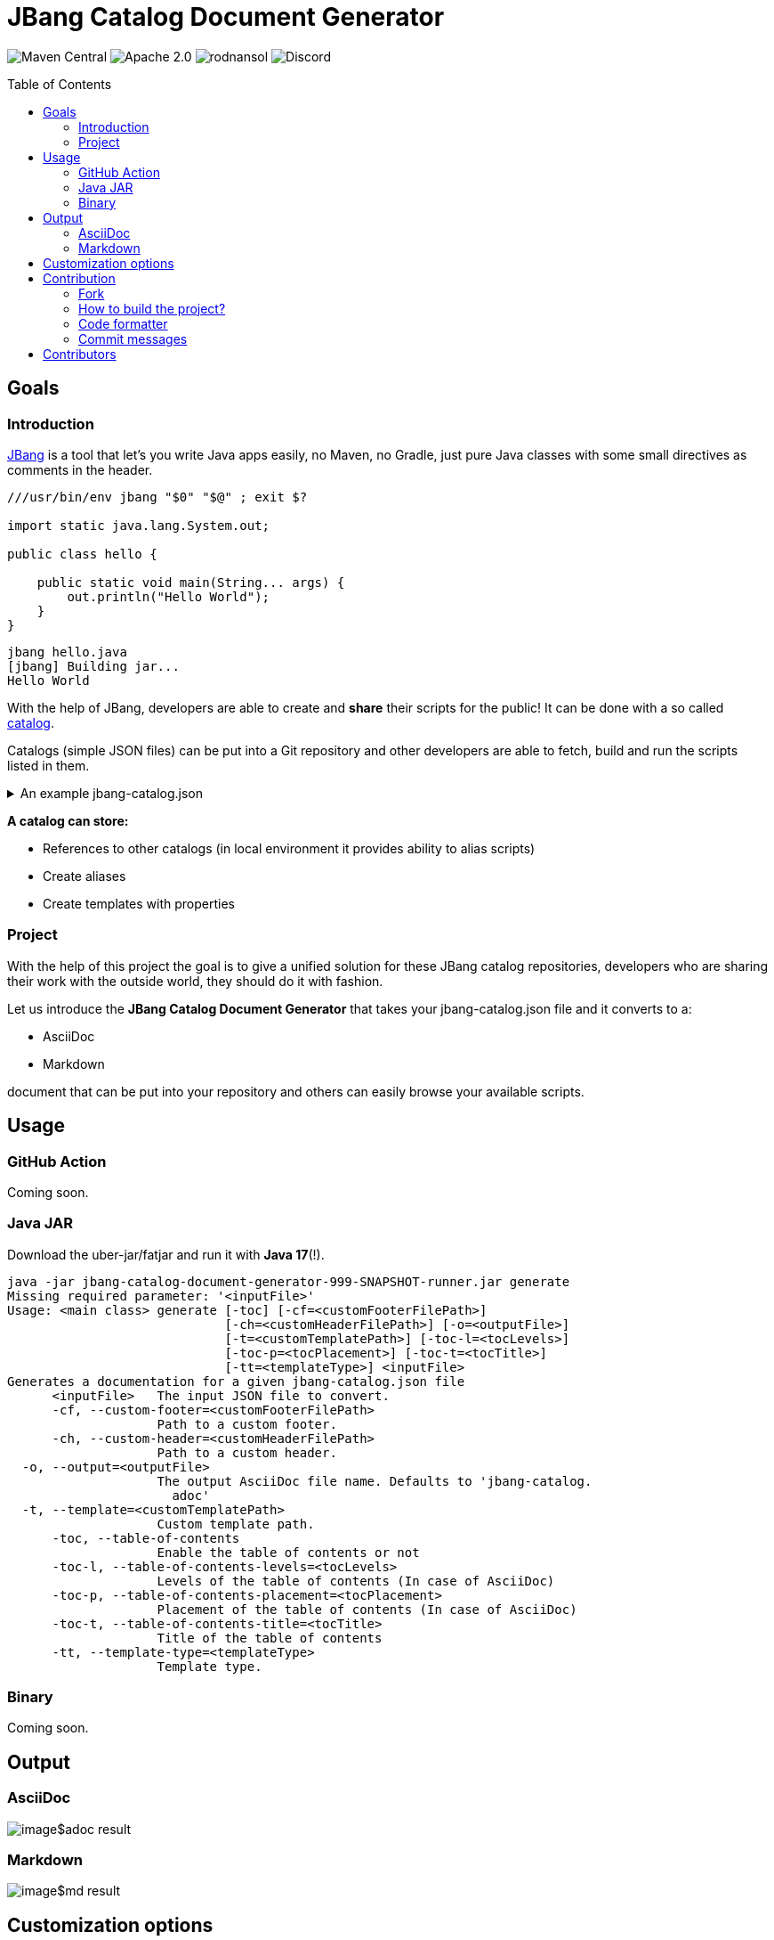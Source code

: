 = JBang Catalog Document Generator
ifndef::env-github[]
:icons: font
endif::[]
ifdef::env-github[]
:caution-caption: :fire:
:important-caption: :exclamation:
:note-caption: :paperclip:
:tip-caption: :bulb:
:warning-caption: :warning:
endif::[]
:toc:
:toc-placement!:
:toclevels: 4

[.text-center]
image:https://img.shields.io/maven-central/v/org.rodnansol/jbang-catalog-document-generator.svg[Maven Central]
image:https://img.shields.io/badge/License-Apache_2.0-blue.svg[Apache 2.0]
image:https://img.shields.io/twitter/url/https/twitter.com/rodnansol.svg?style=social&label=Follow%20%40RodnanSol[]
image:https://dcbadge.vercel.app/api/server/USyh6XUjvP[Discord]

toc::[]

== Goals

=== Introduction

https://jbang.dev/[JBang] is a tool that let's you write Java apps easily, no Maven, no Gradle, just pure Java classes with some small directives as comments in the header.

[source,java]
----
///usr/bin/env jbang "$0" "$@" ; exit $?

import static java.lang.System.out;

public class hello {

    public static void main(String... args) {
        out.println("Hello World");
    }
}

----

[source,bash]
----
jbang hello.java
[jbang] Building jar...
Hello World
----

With the help of JBang, developers are able to create and *share* their scripts for the public! It can be done with a so called https://www.jbang.dev/documentation/guide/latest/alias_catalogs.html#catalogs[catalog].

Catalogs (simple JSON files) can be put into a Git repository and other developers are able to fetch, build and run the scripts listed in them.

.An example jbang-catalog.json
[%collapsible]
====
[source,json]
----
{
  "catalogs": {
    "jooq": {
      "catalog-ref": "https://github.com/jooq/jbang-catalog/blob/HEAD/jbang-catalog.json"
    },
    "rodnansol": {
      "catalog-ref": "https://github.com/rodnansol/jbang-catalog/blob/HEAD/jbang-catalog.json",
      "description": "RodnanSol JBang Catalog"
    }
  },
  "aliases": {
    "hello": {
      "script-ref": "hello.java",
      "description": "Script that says hello back for each argument"
    }
  },
  "templates": {
    "q-aws-lambda-tf": {
      "file-refs": {
        "{filename}": "aws/aws-lambda.java.qute",
        "build-application": "aws/build-application",
        "application.properties": "aws/application.properties",
        "lambda-{basename}.tf": "aws/lambda.tf.qute"
      },
      "description": "Quarkus AWS Lambda template with Terraform template. Use the -Dnative-function flag to have native image based Terraform resources",
      "properties": {
        "mode": {
          "description": "Quarkus Lambda mode: simple or funq",
          "default": "simple"
        },
        "tf-providers": {
          "description": "If enabled extra Terraform related providers will be generated",
          "default": false
        },
        "tf-provider-aws-version": {
          "description": "Version of the AWS Terraform provider",
          "default": "3.71.0"
        },
        "tf-provider-archive-version": {
          "description": "Version of the Archive Terraform provider",
          "default": "2.2.0"
        },
        "tf-provider-null-version": {
          "description": "Version of the NULL Terraform provider",
          "default": "3.1.0"
        },
        "tf-provider-aws-region": {
          "description": "AWS Region",
          "default": "eu-central-1"
        },
        "aws-vpc-integration": {
          "description": "AWSLambdaVPCAccessExecutionRole will be added to the lambda function ",
          "default": false
        },
        "aws-lambda-logging": {
          "description": "If logging should be enabled or not",
          "default": false
        },
        "native-function": {
          "description": "Native executable based lambda or not",
          "default": false
        },
        "lambda-handler": {
          "description": "Lambda handler method's name. By default it will be decided by the 'mode' property, but could be overriden."
        }
      }
    }
  }
}

----
====

[sidebar]
--
*A catalog can store:*

* References to other catalogs (in local environment it provides ability to alias scripts)
* Create aliases
* Create templates with properties
--

=== Project

With the help of this project the goal is to give a unified solution for these JBang catalog repositories, developers who are sharing their work with the outside world, they should do it with fashion.

Let us introduce the *JBang Catalog Document Generator* that takes your jbang-catalog.json file and it converts to a:

* AsciiDoc
* Markdown

document that can be put into your repository and others can easily browse your available scripts.

== Usage

=== GitHub Action

Coming soon.

=== Java JAR

Download the uber-jar/fatjar and run it with *Java 17*(!).

[source,bash]
----
java -jar jbang-catalog-document-generator-999-SNAPSHOT-runner.jar generate
Missing required parameter: '<inputFile>'
Usage: <main class> generate [-toc] [-cf=<customFooterFilePath>]
                             [-ch=<customHeaderFilePath>] [-o=<outputFile>]
                             [-t=<customTemplatePath>] [-toc-l=<tocLevels>]
                             [-toc-p=<tocPlacement>] [-toc-t=<tocTitle>]
                             [-tt=<templateType>] <inputFile>
Generates a documentation for a given jbang-catalog.json file
      <inputFile>   The input JSON file to convert.
      -cf, --custom-footer=<customFooterFilePath>
                    Path to a custom footer.
      -ch, --custom-header=<customHeaderFilePath>
                    Path to a custom header.
  -o, --output=<outputFile>
                    The output AsciiDoc file name. Defaults to 'jbang-catalog.
                      adoc'
  -t, --template=<customTemplatePath>
                    Custom template path.
      -toc, --table-of-contents
                    Enable the table of contents or not
      -toc-l, --table-of-contents-levels=<tocLevels>
                    Levels of the table of contents (In case of AsciiDoc)
      -toc-p, --table-of-contents-placement=<tocPlacement>
                    Placement of the table of contents (In case of AsciiDoc)
      -toc-t, --table-of-contents-title=<tocTitle>
                    Title of the table of contents
      -tt, --template-type=<templateType>
                    Template type.

----

=== Binary

Coming soon.

== Output

=== AsciiDoc

image::image$adoc-result.png[]

=== Markdown

image::image$md-result.png[]

== Customization options

Custom header and custom footer can be attached to make sure introductions and other important stuff can be put into the final document.

== Contribution

=== Fork

Please fork the project if you would like to contribute.

=== How to build the project?

The project requires at least *GraalVM 22.3* / *Java 17*, if SDKMan is installed on your machine `sdk e` command could be used in the terminal to set up the required Java version.

- To build the project just run: `mvn package`

=== Code formatter

The project contains a `.editorconfig` file, and it should be utilized as well.

During build time Checkstyle checks the conventions.

=== Commit messages

The commit messages are based on the **conventional-commits**, please apply those rules.

Learn more link:https://www.conventionalcommits.org[here].

== Contributors

Check the list of contributors https://github.com/rodnansol/jbang-catalog-document-generator/tree/master/CONTRIBUTORS.md[here].

